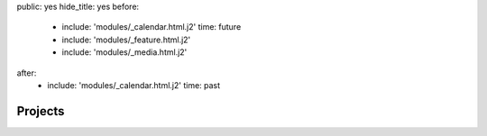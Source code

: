 public: yes
hide_title: yes
before:
  - include: 'modules/_calendar.html.j2'
    time: future
  - include: 'modules/_feature.html.j2'
  - include: 'modules/_media.html.j2'
after:
  - include: 'modules/_calendar.html.j2'
    time: past


Projects
========
